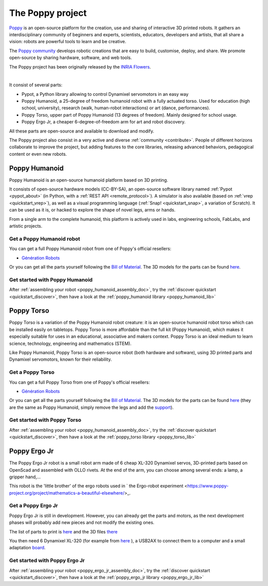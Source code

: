 The Poppy project
================


.. image:: images/poppy_name_h144.png
    :width: 20%
    :align: center

`Poppy <https://www.poppy-project.org/>`_ is an open-source platform for the creation, use and sharing of interactive 3D printed robots. It gathers an interdisciplinary community of beginners and experts, scientists, educators, developers and artists, that all share a vision: robots are powerful tools to learn and be creative.

The `Poppy community <https://forum.poppy-project.org/>`_  develops robotic creations that are easy to build, customise, deploy, and share. We promote open-source by sharing hardware, software, and web tools.

The Poppy project has been originally released by the `INRIA Flowers <http://www.inria.fr/equipes/flowers/>`_.

|

It consist of several parts:

- Pypot, a Python library allowing to control Dynamixel servomotors in an easy way

- Poppy Humanoid, a 25-degree of freedom humanoid robot with a fully actuated torso. Used for education (high school, university), research (walk, human-robot interactions) or art (dance, performances).

- Poppy Torso, upper part of Poppy Humanoid (13 degrees of freedom). Mainly designed for school usage.

- Poppy Ergo Jr, a cheaper 6-degree-of-freedom arm for art and robot discovery.

All these parts are open-source and available to download and modify. 

The Poppy project also consist in a very active and diverse :ref:`community <contribute>`. People of different horizons collaborate to improve the project, but adding features to the core libraries, releasing advanced behaviors, pedagogical content or even new robots.

Poppy Humanoid
------------------------------------

.. image:: images/poppy_humanoid_logo.png
    :width: 20%
    :align: center

Poppy Humanoid is an open-source humanoid platform based on 3D printing.

It consists of open-source hardware models (CC-BY-SA), an open-source software library named :ref:`Pypot <pypot_about>` (in Python, with a :ref:`REST API <remote_protocol>`). 
A simulator is also available (based on :ref:`vrep <quickstart_vrep>`), as well as a visual programming language (:ref:`Snap! <quickstart_snap>`, a variation of Scratch).
It can be used as it is, or hacked to explore the shape of novel legs, arms or hands.

From a single arm to the complete humanoid, this platform is actively used in labs, engineering schools, FabLabs, and artistic projects. 

Get a Poppy Humanoid robot
+++++++++++++++++++

You can get a full Poppy Humanoid robot from one of Poppy's official resellers:

- `Génération Robots <http://www.generationrobots.com/en/402077-poppy-humanoid-kit-with-3d-printed-parts.html/>`_

Or you can get all the parts yourself following the `Bill of Material <https://github.com/poppy-project/poppy-humanoid/blob/master/hardware/doc/BOM.md/>`_. 
The 3D models for the parts can be found `here <https://github.com/poppy-project/poppy-humanoid/releases/tag/hardware_1.0.1/>`_.

Get started with Poppy Humanoid
++++++++++++++++++++++++++

After :ref:`assembling your robot <poppy_humanoid_assembly_doc>`, try the :ref:`discover quickstart <quickstart_discover>`, then have a look at the :ref:`poppy_humanoid library <poppy_humanoid_lib>`



Poppy Torso
-----------------------------

Poppy Torso is a variation of the Poppy Humanoid robot creature: it is an open-source humanoid robot torso which can be installed easily on tabletops. Poppy Torso is more affordable than the full kit (Poppy Humanoid), which makes it especially suitable for uses in an educational, associative and makers context. Poppy Torso is an ideal medium to learn science, technology, engineering and mathematics (STEM).

Like Poppy Humanoid, Poppy Torso is an open-source robot (both hardware and software), using 3D printed parts and Dynamixel servomotors, known for their reliability.


Get a Poppy Torso
+++++++++++++++


You can get a full Poppy Torso from one of Poppy's official resellers:

- `Génération Robots <http://www.generationrobots.com/en/402107-poppy-torso-robot-with-3d-printed-parts.html/>`_

Or you can get all the parts yourself following the `Bill of Material <https://github.com/poppy-project/poppy-torso/blob/master/hardware/doc/BOM.md/>`_. 
The 3D models for the parts can be found `here <https://github.com/poppy-project/poppy-humanoid/releases/tag/hardware_1.0.1/>`_ 
(they are the same as Poppy Humanoid, simply remove the legs and add the `support <https://github.com/poppy-project/robot-support-toolbox/>`_).

Get started with Poppy Torso
++++++++++++++++++++++++++

After :ref:`assembling your robot <poppy_humanoid_assembly_doc>`, try the :ref:`discover quickstart <quickstart_discover>`, then have a look at the :ref:`poppy_torso library <poppy_torso_lib>`

Poppy Ergo Jr
-------------------------------

The Poppy Ergo Jr robot is a small robot arm made of 6 cheap XL-320 Dynamixel servos, 3D-printed parts based on OpenScad and assembled with OLLO rivets. At the end of the arm, you can choose among several ends: a lamp, a gripper hand,...

This robot is the 'little brother' of the ergo robots used in ` the Ergo-robot experiment <https://www.poppy-project.org/project/mathematics-a-beautiful-elsewhere/>_.

Get a Poppy Ergo Jr
+++++++++++++++++

Poppy Ergo Jr is still in development. However, you can already get the parts and motors, as the next development phases will probably add new pieces and not modify the existing ones.

The list of parts to print is `here <https://github.com/poppy-project/poppy-ergo-jr/blob/master/hardware/parts/BOM.md/>`_ and the 3D files `there <https://github.com/poppy-project/poppy-ergo-jr/releases/>`_

You then need 6 Dynamixel XL-320 (for example from `here <http://www.generationrobots.com/en/401692-dynamixel-xl-320-servo-motor.html/>`_ ), 
a USB2AX to connect them to a computer and a small adaptation `board <https://github.com/poppy-project/poppy-ergo-jr/blob/master/doc/electronic.md>`_.

Get started with Poppy Ergo Jr
++++++++++++++++++++++++++

After :ref:`assembling your robot <poppy_ergo_jr_assembly_doc>`, try the :ref:`discover quickstart <quickstart_discover>`, then have a look at the :ref:`poppy_ergo_jr library <poppy_ergo_jr_lib>`
